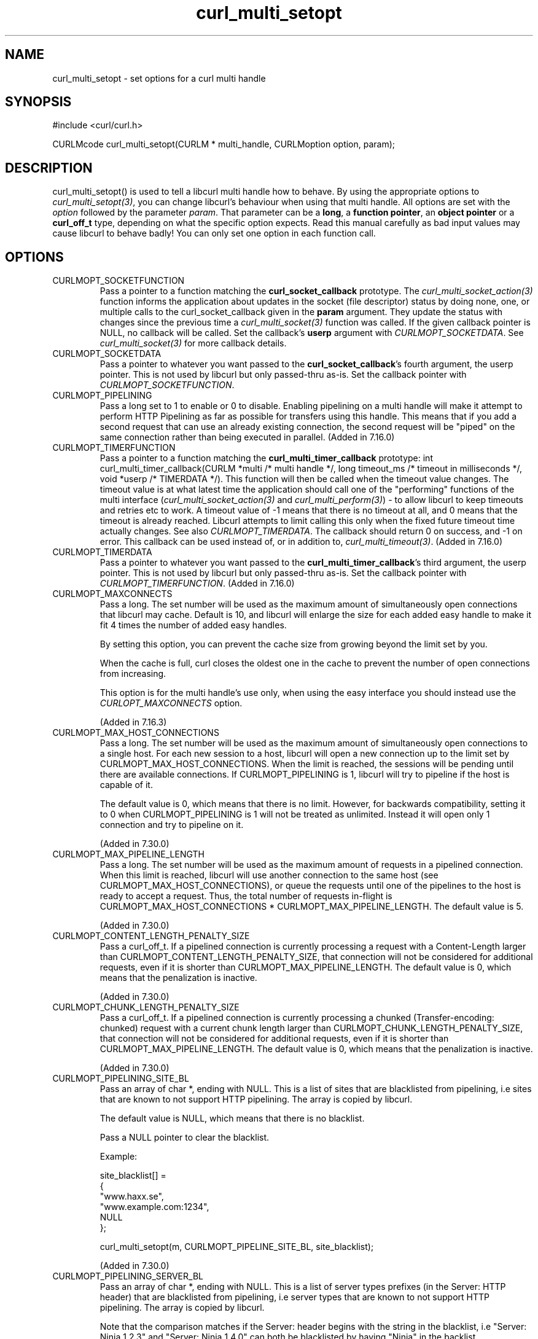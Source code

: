 .\" **************************************************************************
.\" *                                  _   _ ____  _
.\" *  Project                     ___| | | |  _ \| |
.\" *                             / __| | | | |_) | |
.\" *                            | (__| |_| |  _ <| |___
.\" *                             \___|\___/|_| \_\_____|
.\" *
.\" * Copyright (C) 1998 - 2011, Daniel Stenberg, <daniel@haxx.se>, et al.
.\" *
.\" * This software is licensed as described in the file COPYING, which
.\" * you should have received as part of this distribution. The terms
.\" * are also available at http://curl.haxx.se/docs/copyright.html.
.\" *
.\" * You may opt to use, copy, modify, merge, publish, distribute and/or sell
.\" * copies of the Software, and permit persons to whom the Software is
.\" * furnished to do so, under the terms of the COPYING file.
.\" *
.\" * This software is distributed on an "AS IS" basis, WITHOUT WARRANTY OF ANY
.\" * KIND, either express or implied.
.\" *
.\" **************************************************************************
.TH curl_multi_setopt 3 "10 Oct 2006" "libcurl 7.16.0" "libcurl Manual"
.SH NAME
curl_multi_setopt \- set options for a curl multi handle
.SH SYNOPSIS
#include <curl/curl.h>

CURLMcode curl_multi_setopt(CURLM * multi_handle, CURLMoption option, param);
.SH DESCRIPTION
curl_multi_setopt() is used to tell a libcurl multi handle how to behave. By
using the appropriate options to \fIcurl_multi_setopt(3)\fP, you can change
libcurl's behaviour when using that multi handle.  All options are set with
the \fIoption\fP followed by the parameter \fIparam\fP. That parameter can be
a \fBlong\fP, a \fBfunction pointer\fP, an \fBobject pointer\fP or a
\fBcurl_off_t\fP type, depending on what the specific option expects. Read
this manual carefully as bad input values may cause libcurl to behave badly!
You can only set one option in each function call.

.SH OPTIONS
.IP CURLMOPT_SOCKETFUNCTION
Pass a pointer to a function matching the \fBcurl_socket_callback\fP
prototype. The \fIcurl_multi_socket_action(3)\fP function informs the
application about updates in the socket (file descriptor) status by doing
none, one, or multiple calls to the curl_socket_callback given in the
\fBparam\fP argument. They update the status with changes since the previous
time a \fIcurl_multi_socket(3)\fP function was called. If the given callback
pointer is NULL, no callback will be called. Set the callback's \fBuserp\fP
argument with \fICURLMOPT_SOCKETDATA\fP.  See \fIcurl_multi_socket(3)\fP for
more callback details.
.IP CURLMOPT_SOCKETDATA
Pass a pointer to whatever you want passed to the \fBcurl_socket_callback\fP's
fourth argument, the userp pointer. This is not used by libcurl but only
passed-thru as-is. Set the callback pointer with
\fICURLMOPT_SOCKETFUNCTION\fP.
.IP CURLMOPT_PIPELINING
Pass a long set to 1 to enable or 0 to disable. Enabling pipelining on a multi
handle will make it attempt to perform HTTP Pipelining as far as possible for
transfers using this handle. This means that if you add a second request that
can use an already existing connection, the second request will be \&"piped"
on the same connection rather than being executed in parallel. (Added in
7.16.0)
.IP CURLMOPT_TIMERFUNCTION
Pass a pointer to a function matching the \fBcurl_multi_timer_callback\fP
prototype: int curl_multi_timer_callback(CURLM *multi /* multi handle */,
long timeout_ms /* timeout in milliseconds */, void *userp /* TIMERDATA */).
This function will then be called when the timeout value
changes. The timeout value is at what latest time the application should call
one of the \&"performing" functions of the multi interface
(\fIcurl_multi_socket_action(3)\fP and \fIcurl_multi_perform(3)\fP) - to allow
libcurl to keep timeouts and retries etc to work. A timeout value of -1 means
that there is no timeout at all, and 0 means that the timeout is already
reached. Libcurl attempts to limit calling this only when the fixed future
timeout time actually changes. See also \fICURLMOPT_TIMERDATA\fP. The callback
should return 0 on success, and -1 on error. This
callback can be used instead of, or in addition to,
\fIcurl_multi_timeout(3)\fP. (Added in 7.16.0)
.IP CURLMOPT_TIMERDATA
Pass a pointer to whatever you want passed to the
\fBcurl_multi_timer_callback\fP's third argument, the userp pointer.  This is
not used by libcurl but only passed-thru as-is. Set the callback pointer with
\fICURLMOPT_TIMERFUNCTION\fP. (Added in 7.16.0)
.IP CURLMOPT_MAXCONNECTS
Pass a long. The set number will be used as the maximum amount of
simultaneously open connections that libcurl may cache. Default is 10, and
libcurl will enlarge the size for each added easy handle to make it fit 4
times the number of added easy handles.

By setting this option, you can prevent the cache size from growing beyond the
limit set by you.

When the cache is full, curl closes the oldest one in the cache to prevent the
number of open connections from increasing.

This option is for the multi handle's use only, when using the easy interface
you should instead use the \fICURLOPT_MAXCONNECTS\fP option.

(Added in 7.16.3)
.IP CURLMOPT_MAX_HOST_CONNECTIONS
Pass a long. The set number will be used as the maximum amount of
simultaneously open connections to a single host. For each new session to
a host, libcurl will open a new connection up to the limit set by
CURLMOPT_MAX_HOST_CONNECTIONS. When the limit is reached, the sessions will
be pending until there are available connections. If CURLMOPT_PIPELINING is
1, libcurl will try to pipeline if the host is capable of it.

The default value is 0, which means that there is no limit.
However, for backwards compatibility, setting it to 0 when CURLMOPT_PIPELINING
is 1 will not be treated as unlimited. Instead it will open only 1 connection
and try to pipeline on it.

(Added in 7.30.0)
.IP CURLMOPT_MAX_PIPELINE_LENGTH
Pass a long. The set number will be used as the maximum amount of requests
in a pipelined connection. When this limit is reached, libcurl will use another
connection to the same host (see CURLMOPT_MAX_HOST_CONNECTIONS), or queue the
requests until one of the pipelines to the host is ready to accept a request.
Thus, the total number of requests in-flight is CURLMOPT_MAX_HOST_CONNECTIONS *
CURLMOPT_MAX_PIPELINE_LENGTH.
The default value is 5.

(Added in 7.30.0)
.IP CURLMOPT_CONTENT_LENGTH_PENALTY_SIZE
Pass a curl_off_t. If a pipelined connection is currently processing a request
with a Content-Length larger than CURLMOPT_CONTENT_LENGTH_PENALTY_SIZE, that
connection will not be considered for additional requests, even if it is
shorter than CURLMOPT_MAX_PIPELINE_LENGTH.
The default value is 0, which means that the penalization is inactive.

(Added in 7.30.0)
.IP CURLMOPT_CHUNK_LENGTH_PENALTY_SIZE
Pass a curl_off_t. If a pipelined connection is currently processing a
chunked (Transfer-encoding: chunked) request with a current chunk length
larger than CURLMOPT_CHUNK_LENGTH_PENALTY_SIZE, that connection will not be
considered for additional requests, even if it is shorter than
CURLMOPT_MAX_PIPELINE_LENGTH.
The default value is 0, which means that the penalization is inactive.

(Added in 7.30.0)
.IP CURLMOPT_PIPELINING_SITE_BL
Pass an array of char *, ending with NULL. This is a list of sites that are
blacklisted from pipelining, i.e sites that are known to not support HTTP
pipelining. The array is copied by libcurl.

The default value is NULL, which means that there is no blacklist.

Pass a NULL pointer to clear the blacklist.

Example:

.nf
  site_blacklist[] =
  {
    "www.haxx.se",
    "www.example.com:1234",
    NULL
  };

  curl_multi_setopt(m, CURLMOPT_PIPELINE_SITE_BL, site_blacklist);
.fi

(Added in 7.30.0)
.IP CURLMOPT_PIPELINING_SERVER_BL
Pass an array of char *, ending with NULL. This is a list of server types
prefixes (in the Server: HTTP header) that are blacklisted from pipelining,
i.e server types that are known to not support HTTP pipelining. The array is
copied by libcurl.

Note that the comparison matches if the Server: header begins with the string
in the blacklist, i.e "Server: Ninja 1.2.3" and "Server: Ninja 1.4.0" can 
both be blacklisted by having "Ninja" in the backlist.

The default value is NULL, which means that there is no blacklist.

Pass a NULL pointer to clear the blacklist.

Example:

.nf
  server_blacklist[] =
  {
    "Microsoft-IIS/6.0",
    "nginx/0.8.54",
    NULL
  };

  curl_multi_setopt(m, CURLMOPT_PIPELINE_SERVER_BL, server_blacklist);
.fi

(Added in 7.30.0)
.IP CURLMOPT_MAX_TOTAL_CONNECTIONS
Pass a long. The set number will be used as the maximum amount of
simultaneously open connections in total. For each new session, libcurl
will open a new connection up to the limit set by
CURLMOPT_MAX_TOTAL_CONNECTIONS. When the limit is reached, the sessions will
be pending until there are available connections. If CURLMOPT_PIPELINING is
1, libcurl will try to pipeline if the host is capable of it.

The default value is 0, which means that there is no limit.
However, for backwards compatibility, setting it to 0 when CURLMOPT_PIPELINING
is 1 will not be treated as unlimited. Instead it will open only 1 connection
and try to pipeline on it.

(Added in 7.30.0)
.SH RETURNS
The standard CURLMcode for multi interface error codes. Note that it returns a
CURLM_UNKNOWN_OPTION if you try setting an option that this version of libcurl
doesn't know of.
.SH AVAILABILITY
This function was added in libcurl 7.15.4.
.SH "SEE ALSO"
.BR curl_multi_cleanup "(3), " curl_multi_init "(3), "
.BR curl_multi_socket "(3), " curl_multi_info_read "(3)"
